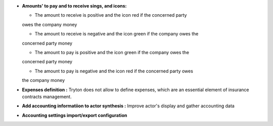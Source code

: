 - **Amounts' to pay and to receive sings, and icons:**

  - The amount to receive is positive and the icon red if the concerned party 
  owes the company money

  - The amount to receive is negative and the icon green if the company owes the
  concerned party money

  - The amount to pay is positive and the icon green if the company owes the
  concerned party money

  - The amount to pay is negative and the icon red if the concerned party owes
  the company money

- **Expenses definition :** Tryton does not allow to define expenses, which
  are an essential element of insurance contracts management.

- **Add accounting informatiion to actor synthesis :** Improve actor's display
  and gather accounting data

- **Accounting settings import/export configuration**
